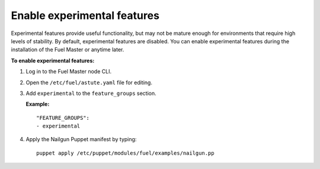 .. _enable-experimental-features:

Enable experimental features
----------------------------

Experimental features provide useful functionality, but may not be mature
enough for environments that require high levels of stability. By default,
experimental features are disabled. You can enable experimental features
during the installation of the Fuel Master or anytime later.

**To enable experimental features:**

#. Log in to the Fuel Master node CLI.
#. Open the ``/etc/fuel/astute.yaml`` file for editing.
#. Add ``experimental`` to the ``feature_groups`` section.

   **Example:**

   ::

     "FEATURE_GROUPS":
     - experimental

#. Apply the Nailgun Puppet manifest by typing:

   ::

     puppet apply /etc/puppet/modules/fuel/examples/nailgun.pp
